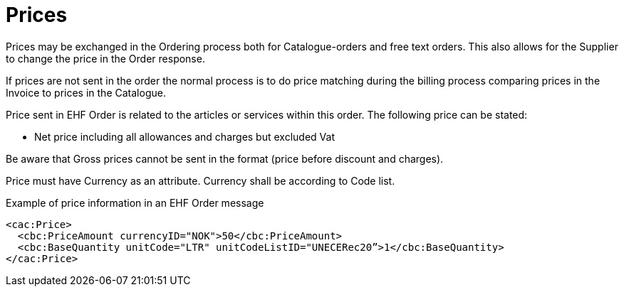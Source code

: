 = Prices

Prices may be exchanged in the Ordering process both for Catalogue-orders and free text orders. This also allows for the Supplier to change the price in the Order response.

If prices are not sent in the order the normal process is to do price matching during the billing process comparing prices in the Invoice to prices in the Catalogue.

Price sent in EHF Order is related to the articles or services within this order. The following price can be stated:

* Net price including all allowances and charges but excluded Vat

Be aware that Gross prices cannot be sent in the format (price before discount and charges).

Price must have Currency as an attribute. Currency shall be according to Code list.

[source]
.Example of price information in an EHF Order message
----
<cac:Price>
  <cbc:PriceAmount currencyID="NOK">50</cbc:PriceAmount>
  <cbc:BaseQuantity unitCode="LTR" unitCodeListID="UNECERec20”>1</cbc:BaseQuantity>
</cac:Price>
----
